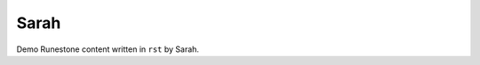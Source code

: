 Sarah
:::::::::::::::::::::::::::::::::::::::::::

Demo Runestone content written in ``rst`` by Sarah.